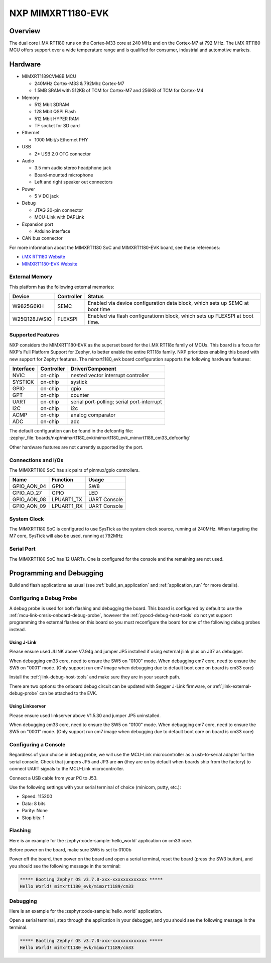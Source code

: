 .. _mimxrt1180_evk:

NXP MIMXRT1180-EVK
##################

Overview
********

The dual core i.MX RT1180 runs on the Cortex-M33 core at 240 MHz and on the
Cortex-M7 at 792 MHz. The i.MX RT1180 MCU offers support over a wide
temperature range and is qualified for consumer, industrial and automotive
markets.

.. image:: mimxrt1180_evk.webp
   :align: center
   :alt: MIMXRT1180-EVK

Hardware
********

- MIMXRT1189CVM8B MCU

  - 240MHz Cortex-M33 & 792Mhz Cortex-M7
  - 1.5MB SRAM with 512KB of TCM for Cortex-M7 and 256KB of TCM for Cortex-M4

- Memory

  - 512 Mbit SDRAM
  - 128 Mbit QSPI Flash
  - 512 Mbit HYPER RAM
  - TF socket for SD card

- Ethernet

  - 1000 Mbit/s Ethernet PHY

- USB

  - 2* USB 2.0 OTG connector

- Audio

  - 3.5 mm audio stereo headphone jack
  - Board-mounted microphone
  - Left and right speaker out connectors

- Power

  - 5 V DC jack

- Debug

  - JTAG 20-pin connector
  - MCU-Link with DAPLink

- Expansion port

  - Arduino interface

- CAN bus connector

For more information about the MIMXRT1180 SoC and MIMXRT1180-EVK board, see
these references:

- `i.MX RT1180 Website`_
- `MIMXRT1180-EVK Website`_

External Memory
===============

This platform has the following external memories:

+--------------------+------------+-------------------------------------+
| Device             | Controller | Status                              |
+====================+============+=====================================+
| W9825G6KH          | SEMC       | Enabled via device configuration    |
|                    |            | data block, which sets up SEMC at   |
|                    |            | boot time                           |
+--------------------+------------+-------------------------------------+
| W25Q128JWSIQ       | FLEXSPI    | Enabled via flash configurationn    |
|                    |            | block, which sets up FLEXSPI at     |
|                    |            | boot time.                          |
+--------------------+------------+-------------------------------------+

Supported Features
==================

NXP considers the MIMXRT1180-EVK as the superset board for the i.MX RT118x
family of MCUs.  This board is a focus for NXP's Full Platform Support for
Zephyr, to better enable the entire RT118x family.  NXP prioritizes enabling
this board with new support for Zephyr features.  The mimxrt1180_evk board
configuration supports the following hardware features:

+-----------+------------+-------------------------------------+
| Interface | Controller | Driver/Component                    |
+===========+============+=====================================+
| NVIC      | on-chip    | nested vector interrupt controller  |
+-----------+------------+-------------------------------------+
| SYSTICK   | on-chip    | systick                             |
+-----------+------------+-------------------------------------+
| GPIO      | on-chip    | gpio                                |
+-----------+------------+-------------------------------------+
| GPT       | on-chip    | counter                             |
+-----------+------------+-------------------------------------+
| UART      | on-chip    | serial port-polling;                |
|           |            | serial port-interrupt               |
+-----------+------------+-------------------------------------+
| I2C       | on-chip    | i2c                                 |
+-----------+------------+-------------------------------------+
| ACMP      | on-chip    | analog comparator                   |
+-----------+------------+-------------------------------------+
| ADC       | on-chip    | adc                                 |
+-----------+------------+-------------------------------------+

The default configuration can be found in the defconfig file:
:zephyr_file:`boards/nxp/mimxrt1180_evk/mimxrt1180_evk_mimxrt1189_cm33_defconfig`

Other hardware features are not currently supported by the port.


Connections and I/Os
====================

The MIMXRT1180 SoC has six pairs of pinmux/gpio controllers.

+---------------+-----------------+---------------------------+
| Name          | Function        | Usage                     |
+===============+=================+===========================+
| GPIO_AON_04   | GPIO            | SW8                       |
+---------------+-----------------+---------------------------+
| GPIO_AD_27    | GPIO            | LED                       |
+---------------+-----------------+---------------------------+
| GPIO_AON_08   | LPUART1_TX      | UART Console              |
+---------------+-----------------+---------------------------+
| GPIO_AON_09   | LPUART1_RX      | UART Console              |
+---------------+-----------------+---------------------------+

System Clock
============

The MIMXRT1180 SoC is configured to use SysTick as the system clock source,
running at 240MHz. When targeting the M7 core, SysTick will also be used,
running at 792MHz

Serial Port
===========

The MIMXRT1180 SoC has 12 UARTs. One is configured for the console and the
remaining are not used.

Programming and Debugging
*************************

Build and flash applications as usual (see :ref:`build_an_application` and
:ref:`application_run` for more details).

Configuring a Debug Probe
=========================

A debug probe is used for both flashing and debugging the board. This board is
configured by default to use the :ref:`mcu-link-cmsis-onboard-debug-probe`,
however the :ref:`pyocd-debug-host-tools` do not yet support programming the
external flashes on this board so you must reconfigure the board for one of the
following debug probes instead.

.. _Using J-Link RT1180:

Using J-Link
------------

Please ensure used JLINK above V7.94g and jumper JP5 installed if using
external jlink plus on J37 as debugger.

When debugging cm33 core, need to ensure the SW5 on "0100" mode.
When debugging cm7 core, need to ensure the SW5 on "0001" mode.
(Only support run cm7 image when debugging due to default boot core on board is cm33 core)

Install the :ref:`jlink-debug-host-tools` and make sure they are in your search
path.

There are two options: the onboard debug circuit can be updated with Segger
J-Link firmware, or :ref:`jlink-external-debug-probe` can be attached to the
EVK.


Using Linkserver
----------------

Please ensure used linkserver above V1.5.30 and jumper JP5 uninstalled.

When debugging cm33 core, need to ensure the SW5 on "0100" mode.
When debugging cm7 core, need to ensure the SW5 on "0001" mode.
(Only support run cm7 image when debugging due to default boot core on board is cm33 core)

Configuring a Console
=====================

Regardless of your choice in debug probe, we will use the MCU-Link
microcontroller as a usb-to-serial adapter for the serial console. Check that
jumpers JP5 and JP3 are **on** (they are on by default when boards ship from
the factory) to connect UART signals to the MCU-Link microcontroller.

Connect a USB cable from your PC to J53.

Use the following settings with your serial terminal of choice (minicom, putty,
etc.):

- Speed: 115200
- Data: 8 bits
- Parity: None
- Stop bits: 1

Flashing
========

Here is an example for the :zephyr:code-sample:`hello_world` application on cm33 core.

Before power on the board, make sure SW5 is set to 0100b

.. zephyr-app-commands::
   :zephyr-app: samples/hello_world
   :board: mimxrt1180_evk/mimxrt1189/cm33
   :goals: flash

Power off the board, then power on the board and
open a serial terminal, reset the board (press the SW3 button), and you should
see the following message in the terminal:

.. code-block:: console

   ***** Booting Zephyr OS v3.7.0-xxx-xxxxxxxxxxxxx *****
   Hello World! mimxrt1180_evk/mimxrt1189/cm33

Debugging
=========

Here is an example for the :zephyr:code-sample:`hello_world` application.

.. zephyr-app-commands::
   :zephyr-app: samples/hello_world
   :board: mimxrt1180_evk/mimxrt1189/cm33
   :goals: debug

Open a serial terminal, step through the application in your debugger, and you
should see the following message in the terminal:

.. code-block:: console

   ***** Booting Zephyr OS v3.7.0-xxx-xxxxxxxxxxxxx *****
   Hello World! mimxrt1180_evk/mimxrt1189/cm33

.. _MIMXRT1180-EVK Website:
   https://www.nxp.com/design/design-center/development-boards-and-designs/i-mx-evaluation-and-development-boards/i-mx-rt1180-evaluation-kit:MIMXRT1180-EVK

.. _i.MX RT1180 Website:
   https://www.nxp.com/products/processors-and-microcontrollers/arm-microcontrollers/i-mx-rt-crossover-mcus/i-mx-rt1180-crossover-mcu-with-tsn-switch-and-edgelock:i.MX-RT1180
